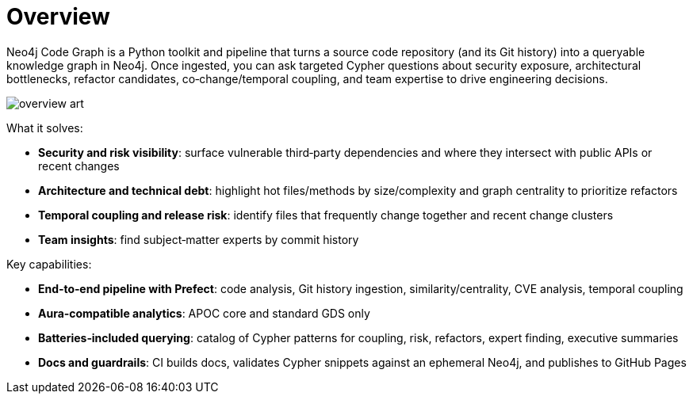 = Overview

Neo4j Code Graph is a Python toolkit and pipeline that turns a source code repository (and its Git history) into a queryable knowledge graph in Neo4j. Once ingested, you can ask targeted Cypher questions about security exposure, architectural bottlenecks, refactor candidates, co‑change/temporal coupling, and team expertise to drive engineering decisions.

image::/assets/images/overview-art.jpg[align=center]

What it solves:

- *Security and risk visibility*: surface vulnerable third‑party dependencies and where they intersect with public APIs or recent changes
- *Architecture and technical debt*: highlight hot files/methods by size/complexity and graph centrality to prioritize refactors
- *Temporal coupling and release risk*: identify files that frequently change together and recent change clusters
- *Team insights*: find subject‑matter experts by commit history

Key capabilities:

- *End‑to‑end pipeline with Prefect*: code analysis, Git history ingestion, similarity/centrality, CVE analysis, temporal coupling
- *Aura‑compatible analytics*: APOC core and standard GDS only
- *Batteries‑included querying*: catalog of Cypher patterns for coupling, risk, refactors, expert finding, executive summaries
- *Docs and guardrails*: CI builds docs, validates Cypher snippets against an ephemeral Neo4j, and publishes to GitHub Pages
